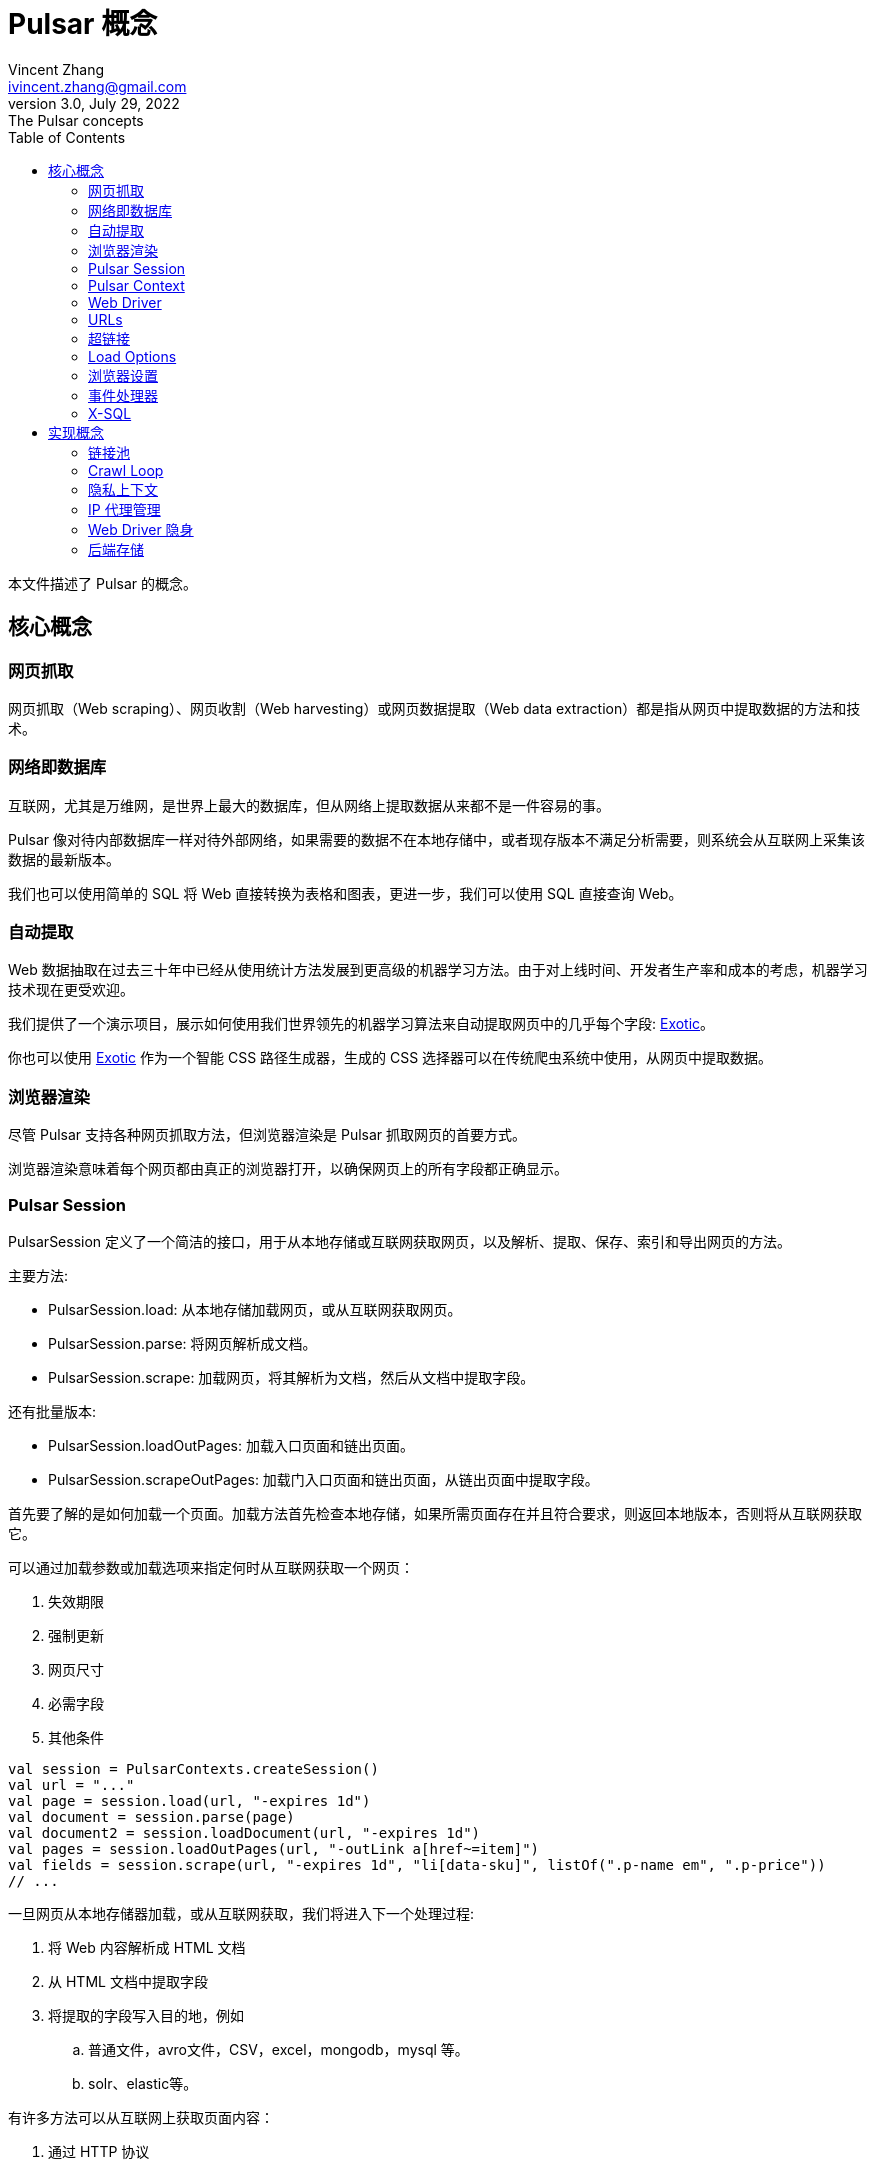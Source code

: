 = Pulsar 概念
Vincent Zhang <ivincent.zhang@gmail.com>
3.0, July 29, 2022: The Pulsar concepts
:toc:
:icons: font
:url-quickref: https://docs.asciidoctor.org/asciidoc/latest/syntax-quick-reference/

本文件描述了 Pulsar 的概念。

[#_the_core_concepts_of_pulsar]
== 核心概念
=== 网页抓取

网页抓取（Web scraping）、网页收割（Web harvesting）或网页数据提取（Web data extraction）都是指从网页中提取数据的方法和技术。

=== 网络即数据库
互联网，尤其是万维网，是世界上最大的数据库，但从网络上提取数据从来都不是一件容易的事。

Pulsar 像对待内部数据库一样对待外部网络，如果需要的数据不在本地存储中，或者现存版本不满足分析需要，则系统会从互联网上采集该数据的最新版本。

我们也可以使用简单的 SQL 将 Web 直接转换为表格和图表，更进一步，我们可以使用 SQL 直接查询 Web。

=== 自动提取

Web 数据抽取在过去三十年中已经从使用统计方法发展到更高级的机器学习方法。由于对上线时间、开发者生产率和成本的考虑，机器学习技术现在更受欢迎。

我们提供了一个演示项目，展示如何使用我们世界领先的机器学习算法来自动提取网页中的几乎每个字段: https://github.com/platonai/exotic[Exotic]。

你也可以使用 https://github.com/platonai/exotic[Exotic] 作为一个智能 CSS 路径生成器，生成的 CSS 选择器可以在传统爬虫系统中使用，从网页中提取数据。

=== 浏览器渲染

尽管 Pulsar 支持各种网页抓取方法，但浏览器渲染是 Pulsar 抓取网页的首要方式。

浏览器渲染意味着每个网页都由真正的浏览器打开，以确保网页上的所有字段都正确显示。

=== Pulsar Session

PulsarSession 定义了一个简洁的接口，用于从本地存储或互联网获取网页，以及解析、提取、保存、索引和导出网页的方法。

主要方法:

* PulsarSession.load: 从本地存储加载网页，或从互联网获取网页。
* PulsarSession.parse: 将网页解析成文档。
* PulsarSession.scrape: 加载网页，将其解析为文档，然后从文档中提取字段。

还有批量版本:

* PulsarSession.loadOutPages: 加载入口页面和链出页面。
* PulsarSession.scrapeOutPages: 加载门入口页面和链出页面，从链出页面中提取字段。

首先要了解的是如何加载一个页面。加载方法首先检查本地存储，如果所需页面存在并且符合要求，则返回本地版本，否则将从互联网获取它。

可以通过加载参数或加载选项来指定何时从互联网获取一个网页：

. 失效期限
. 强制更新
. 网页尺寸
. 必需字段
. 其他条件

[source,kotlin]
----
val session = PulsarContexts.createSession()
val url = "..."
val page = session.load(url, "-expires 1d")
val document = session.parse(page)
val document2 = session.loadDocument(url, "-expires 1d")
val pages = session.loadOutPages(url, "-outLink a[href~=item]")
val fields = session.scrape(url, "-expires 1d", "li[data-sku]", listOf(".p-name em", ".p-price"))
// ...
----

一旦网页从本地存储器加载，或从互联网获取，我们将进入下一个处理过程:

. 将 Web 内容解析成 HTML 文档
. 从 HTML 文档中提取字段
. 将提取的字段写入目的地，例如
.. 普通文件，avro文件，CSV，excel，mongodb，mysql 等。
.. solr、elastic等。

有许多方法可以从互联网上获取页面内容：

. 通过 HTTP 协议
. 通过真实的浏览器

由于网页变得越来越复杂，通过真实浏览器获取网页是当今的主要方式。

当我们使用真正的浏览器获取网页时，我们可能需要与页面进行交互，以确保正确完整地加载所需的字段。激活 PageEvent 并使用 WebDriver 来实现此目的。

[source,kotlin]
----
val options = session.options(args)
options.event.browseEvent.onDidDOMStateCheck.addLast { page, driver ->
  driver.scrollDown()
}
session.load(url, options)
----

WebDriver 为 RPA 提供了一套完整的方法集，就像 selenium, playwright 和 puppeteer, 但所有的动作和行为都经过优化，以尽可能模仿真人。

=== Pulsar Context

Pulsar Context 由一组高度可定制的组件组成，提供了系统最核心的一组接口，并用来生成 PulsarSession。

PulsarContext 是所有 Pulsar Context 的接口类。

StaticPulsarContext 由默认组件组成。

ClassPathXmlPulsarContext 由使用 Spring bean 配置文件定制的组件组成。

SQLContext 包含一组组件，用来实现 X-SQL。

程序员也可以编写自己的 Pulsar Context 来扩展系统。

=== Web Driver
WebDriver 定义了一个简洁的界面来访问网页并与之交互，所有的动作和行为都经过优化，尽可能地模仿真人，比如滚动、点击、键入文本、拖放等。

该接口中的方法分为三类:

. 对浏览器本身的控制
. 选择元素，提取文本内容和属性
. 与网页互动

主要方法:

* WebDriver.navigateTo: 加载新网页。
* WebDriver.scrollDown: 在网页上向下滚动以完全加载页面。大多数现代网页支持使用 ajax 技术的延迟加载，即网页内容只有在滚动到视图中时才开始加载。
* WebDriver.pageSource: 获得网页源代码。

=== URLs
统一资源定位符(URL)，俗称网址，是对网络资源的引用，指定其在计算机网络上的位置和检索它的机制。

Pulsar 中的 URL 是一个普通的 link:https://en.wikipedia.org/wiki/URL[URL]，带有描述任务的额外信息。Pulsar 中的每个任务都被定义为某种形式的URL。

Pulsar 中有几种基本的 URL 形式:

* A link:../pulsar-skeleton/src/main/kotlin/ai/platon/pulsar/common/urls/NormUrl.kt[ NormUrl]
* A String
* A link:../pulsar-common/src/main/kotlin/ai/platon/pulsar/common/urls/Hyperlinks.kt[UrlAware]
* A link:../pulsar-common/src/main/kotlin/ai/platon/pulsar/common/urls/Hyperlinks.kt[DegenerateUrl]

NormUrl 代表 “规范化的Url”，这意味着该 url 是 fetch 组件的最终形式，并且通常最终被传递给真正的浏览器。

如果未指定，字符串格式的 url 实际上意味着 “已配置的 url” 或 “带参数的 url”,例如:

[source,kotlin]
----
val url = "https://www.amazon.com/dp/B10000 -taskName amazon -expires 1d -ignoreFailure"
session.load(url)
----

上面的代码与下面的代码意义相同:

[source,kotlin]
----
val url = "https://www.amazon.com/dp/B10000"
val args = "-taskName amazon -expires 1d -ignoreFailure"
session.load(url, args)
----

UrlAware 提供了更复杂的控制来完成采集任务。UrlAware 是所有 Hyperlink 的接口, 点击 <<Hyperlinks,Hyperlinks>> 章节查看详情。

最后，link:../pulsar-common/src/main/kotlin/ai/platon/pulsar/common/urls/Hyperlinks.kt[DegenerateUrl] 事实上不是链接，它被设计为非采集任务的接口，以便在 Crawl Loop 中执行。

=== 超链接

超链接，或简称为链接，是对数据的引用，用户可以通过单击或点击来跟随它。

Pulsar 中的超链接是一个普通的 link:https://en.wikipedia.org/wiki/Hyperlink[Hyperlink]，带有描述任务的额外信息。

Pulsar 预定义了几个超链接:

ParsableHyperlink 是在连续爬虫作业中执行获取-解析任务的一种便捷抽象:

[source,kotlin]
----
val parseHandler = { _: WebPage, document: Document ->
    // do something wonderful with the document
}
val urls = LinkExtractors.fromResource("seeds.txt")
    .map { ParsableHyperlink(it, parseHandler) }
PulsarContexts.create().submitAll(urls).await()
----

CompletableHyperlink帮助我们进行 java 风格的异步计算: 提交一个超链接并等待任务完成。

ListenableHyperlink 帮助我们附加事件处理程序：
[source,kotlin]
----
val session = PulsarContexts.createSession()
val link = ListenableHyperlink(
portalUrl, args = "-refresh -parse", event = PrintFlowEvent())
session.submit(link)
----

示例代码: link:../pulsar-app/pulsar-examples/src/main/kotlin/ai/platon/pulsar/examples/EventHandlerUsage.kt[kotlin].

CompletableListenableHyperlink 帮助我们做到这两点:

[source,kotlin]
----
fun executeQuery(request: ScrapeRequest): ScrapeResponse {
    // the hyperlink is a CompletableListenableHyperlink
    val hyperlink = createScrapeHyperlink(request)
    session.submit(hyperlink)
    // wait for the task to complete or timeout
    return hyperlink.get(3, TimeUnit.MINUTES)
}
----
示例代码: link:../pulsar-rest/src/main/kotlin/ai/platon/pulsar/rest/api/service/ScrapeService.kt[kotlin].

[#_load_options]
=== Load Options

Pulsar Session 中的几乎每个方法都接受一个名为 load arguments 或 load options 的参数，以控制如何加载、获取和提取网页。

有三种形式来组合 URL 及其参数:

1. URL-arguments 形式
2. URL-options 形式
3. configured-URL 形式

[source,kotlin]
----
// use URL-arguments form:
val page = session.load(url, "-expires 1d")
val page2 = session.load(url, "-refresh")
val document = session.loadDocument(url, "-expires 1d -ignoreFailure")
val pages = session.loadOutPages(url, "-outLink a[href~=item] -itemExpires 7d")
session.submit(Hyperlink(url, args = "-expires 1d"))

// Or use configured-URL form:
val page = session.load("$url -expires 1d")
val page2 = session.load("$url -refresh")
val document = session.loadDocument("$url -expires 1d -ignoreFailure")
val pages = session.loadOutPages("$url -expires 1d -ignoreFailure", "-outLink a[href~=item] -itemExpires 7d")
session.submit(Hyperlink("$url -expires 1d"))

// Or use URL-options form:
var options = session.options("-expires 1d -ignoreFailure")
val document = session.loadDocument(url, options)
options = session.options("-outLink a[href~=item] -itemExpires 7d")
val pages = session.loadOutPages("$url -expires 1d -ignoreFailure", options)

// ...
----

其中，configured-URL 形式可以与其他两种形式混合使用，并且具有更高的优先级。

最重要的加载选项有：

    -expires     // The expiry time of a page
    -itemExpires // The expiry time of item pages in batch scraping methods
    -outLink     // The selector of out links to scrape
    -refresh     // Force (re)fetch the page, just like hitting the refresh button on a real browser
    -parse       // Activate parse subsystem
    -resource    // Fetch the url as a resource without browser rendering

加载参数都被解析为一个 link:../pulsar-skeleton/src/main/kotlin/ai/platon/pulsar/common/options/LoadOptions.kt[LoadOptions] 对象, 查看代码了解所有支持的选项。

值得留意的是，当我们执行 `load()` 系列方法时，系统不会解析网页，而是提供了 `parse()` 方法来解析网页。但是，一旦我们加入了 `-parse` 参数，系统就会激活**解析子系统**并自动解析网页。我们可以注册处理程序，执行数据提取、数据持久化等任务。

有两种方法可以在解析子系统中注册处理程序：用 link:../pulsar-skeleton/src/main/kotlin/ai/platon/pulsar/crawl/parse/ParseFilters.kt[ParseFilters] 注册一个全局范围的 link:../pulsar-skeleton/src/main/kotlin/ai/platon/pulsar/crawl/parse/ParseFilter.kt[ParseFilter]，或者用 link:../pulsar-skeleton/src/main/kotlin/ai/platon/pulsar/crawl/PageEvents.kt[PageEvent] 注册一个页面范围的事件处理程序。

=== 浏览器设置

BrowserSettings 定义了一个方便的接口来指定浏览器自动化的行为，例如:

. 有头还是无头？
. 是否运行单网页应用程序（SPA）？
. 是否启用代理 IP？
. 是否屏蔽媒体资源？

查看 link:../pulsar-tools/pulsar-browser/src/main/kotlin/ai/platon/pulsar/browser/common/BrowserSettings.kt[BrowserSettings] 了解详情。

=== 事件处理器

这里的事件处理程序是网页事件处理程序，它在网页的整个生命周期中捕获和处理事件。

查看 link:../pulsar-app/pulsar-examples/src/main/kotlin/ai/platon/pulsar/examples/EventHandlerUsage.kt[EventHandlerUsage] 了解所有支持的事件。

=== X-SQL

Pulsar 支持网络即数据库范式，我们可以使用简单的 SQL 将 Web 变成表格和图表，更进一步，我们可以直接使用 SQL 查询 Web。

== 实现概念

开发人员不需要研究实现概念，但是了解这些概念有助于我们更好地理解整个系统是如何工作的。

=== 链接池

运行连续爬网时，URL会添加到 link:../pulsar-common/src/main/kotlin/ai/platon/pulsar/common/collect/UrlPool.kt[UrlPool] 中. link:../pulsar-common/src/main/kotlin/ai/platon/pulsar/common/collect/UrlPool.kt[UrlPool] 包含各种 link:../pulsar-common/src/main/kotlin/ai/platon/pulsar/common/collect/UrlCache.kt[UrlCache]s 来满足不同的要求，例如，优先级、延迟、截止日期、外部加载要求等等。

=== Crawl Loop

当运行连续爬网时，系统会启动一个 Crawl Loop 来不断从 UrlPool 获取 URL，然后在 PulsarSession 中异步加载或获取它们。

请记住，Pulsar 中的每个任务都是一个 url，因此爬行循环可以接受和执行任何类型的任务。

=== 隐私上下文

网页采集任务中最大的困难之一是机器人隐身。对于采集任务，网站不应该知道访问是来自人类还是机器人。一旦网页访问被网站怀疑，我们称之为隐私泄露，隐私上下文必须被丢弃，Pulsar 将在另一个隐私上下文中重新访问该页面。

=== IP 代理管理

从代理供应商处获取IP，记录代理状态，智能和自动地轮换IP，等等。

=== Web Driver 隐身

当浏览器被编程访问网页时，网站可能会检测到该访问是自动进行的，Web Driver 隐身技术用于防止检测。

=== 后端存储

Pulsar 支持各种后端存储解决方案，以满足我们客户的迫切需要：本地文件系统、MongoDB、HBase、Gora 等。

:UrlPool-quickref: ../pulsar-common/src/main/kotlin/ai/platon/pulsar/common/collect/UrlPool.kt

